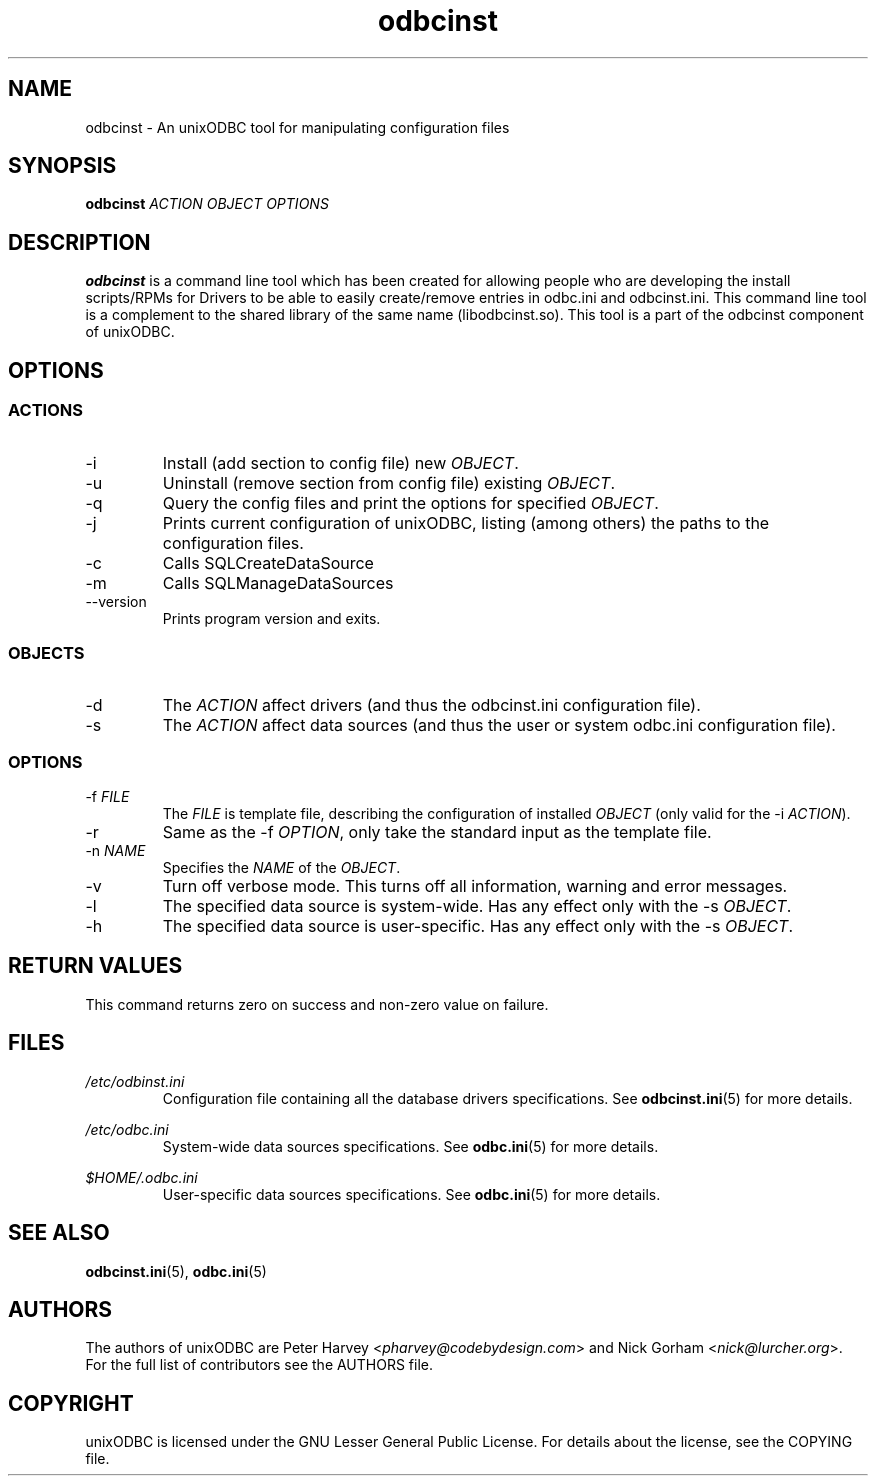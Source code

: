 .TH odbcinst 1 "Wed 26 Jun 2013" "version 2.3.6" "unixODBC manual pages"

.SH NAME
odbcinst - An unixODBC tool for manipulating configuration files

.SH SYNOPSIS
.B odbcinst
.I ACTION OBJECT OPTIONS

.SH DESCRIPTION
.B odbcinst
is a command line tool which has been created for allowing people who
are developing the install scripts/RPMs for Drivers to be able to easily
create/remove entries in odbc.ini and odbcinst.ini. This command line tool is a
complement to the shared library of the same name (libodbcinst.so). This tool is
a part of the odbcinst component of unixODBC.

.SH OPTIONS

.SS ACTIONS

.IP -i
Install (add section to config file) new \fIOBJECT\fR.

.IP -u
Uninstall (remove section from config file) existing \fIOBJECT\fR.

.IP -q
Query the config files and print the options for specified \fIOBJECT\fR.

.IP -j
Prints current configuration of unixODBC, listing (among others) the paths to the
configuration files.

.IP -c
Calls SQLCreateDataSource

.IP -m
Calls SQLManageDataSources

.IP --version
Prints program version and exits.

.SS OBJECTS

.IP -d
The \fIACTION\fR affect drivers (and thus the odbcinst.ini configuration file).

.IP -s
The \fIACTION\fR affect data sources (and thus the user or system odbc.ini
configuration file).

.SS OPTIONS

.IP "-f \fIFILE\fR"
The \fIFILE\fR is template file, describing the configuration of installed
\fIOBJECT\fR (only valid for the -i \fIACTION\fR).

.IP -r
Same as the -f \fIOPTION\fR, only take the standard input as the template file.

.IP "-n \fINAME\fR"
Specifies the \fINAME\fR of the \fIOBJECT\fR.

.IP -v
Turn off verbose mode. This turns off all information, warning and error
messages.

.IP -l
The specified data source is system-wide. Has any effect only with the -s
\fIOBJECT\fR.

.IP -h
The specified data source is user-specific. Has any effect only with the -s
\fIOBJECT\fR.

.SH "RETURN VALUES"
This command returns zero on success and non-zero value on failure.

.SH FILES

.I /etc/odbinst.ini
.RS
Configuration file containing all the database drivers specifications. See
.BR odbcinst.ini (5)
for more details.
.RE

.I /etc/odbc.ini
.RS
System-wide data sources specifications. See
.BR odbc.ini (5)
for more details.
.RE

.I $HOME/.odbc.ini
.RS
User-specific data sources specifications. See
.BR odbc.ini (5)
for more details.
.RE

.SH "SEE ALSO"
.BR odbcinst.ini (5),
.BR odbc.ini (5)

.SH AUTHORS
The authors of unixODBC are Peter Harvey <\fIpharvey@codebydesign.com\fR> and
Nick Gorham <\fInick@lurcher.org\fR>. For the full list of contributors see the
AUTHORS file.

.SH COPYRIGHT
unixODBC is licensed under the GNU Lesser General Public License. For details
about the license, see the COPYING file.
